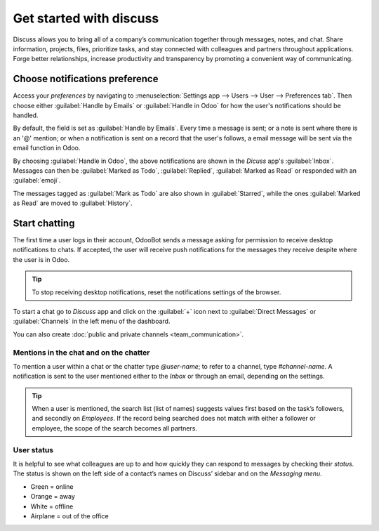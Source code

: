 ========================
Get started with discuss
========================

Discuss allows you to bring all of a company’s communication together through messages, notes, and
chat. Share information, projects, files, prioritize tasks, and stay connected with colleagues and
partners throughout applications. Forge better relationships, increase productivity and transparency
by promoting a convenient way of communicating.

.. _discuss_app/notification_preferences:

Choose notifications preference
===============================

Access your *preferences* by navigating to :menuselection:`Settings app --> Users --> User -->
Preferences tab`. Then choose either :guilabel:`Handle by Emails` or :guilabel:`Handle in Odoo` for
how the user's notifications should be handled.

.. image:: get_started/preferences-user.png
   :align: center
   :alt: View of the preferences page for Odoo Discuss

By default, the field is set as :guilabel:`Handle by Emails`. Every time a message is sent; or a
note is sent where there is an '@' mention; or when a notification is sent on a record that the
user's follows, a email message will be sent via the email function in Odoo.

By choosing :guilabel:`Handle in Odoo`, the above notifications are shown in the *Dicuss* app's
:guilabel:`Inbox`. Messages can then be :guilabel:`Marked as Todo`, :guilabel:`Replied`,
:guilabel:`Marked as Read` or responded with an :guilabel:`emoji`.

.. image:: get_started/reactions-discuss.png
   :align: center
   :alt: View of an inbox message and its action options in Odoo Discuss

The messages tagged as :guilabel:`Mark as Todo` are also shown in :guilabel:`Starred`, while the
ones :guilabel:`Marked as Read` are moved to :guilabel:`History`.

.. image:: get_started/starred_messages.png
   :align: center
   :alt: View of messages marked as todo in Odoo Discuss

Start chatting
==============

The first time a user logs in their account, OdooBot sends a message asking for permission to
receive desktop notifications to chats. If accepted, the user will receive push notifications for
the messages they receive despite where the user is in Odoo.

.. image:: get_started/odoobot_push.png
   :align: center
   :alt: View of the messages under the messaging menu emphasizing the request for push
         notifications for Odoo Discuss

.. tip::
   To stop receiving desktop notifications, reset the notifications settings of the browser.

To start a chat go to *Discuss* app and click on the :guilabel:`+` icon next to :guilabel:`Direct
Messages` or :guilabel:`Channels` in the left menu of the dashboard.

.. image:: get_started/channels_direct_messages.png
   :align: center
   :height: 400
   :alt: View of discuss’s panel emphasizing the titles channels and direct messages in Odoo Discuss

You can also create :doc:`public and private channels <team_communication>`.

Mentions in the chat and on the chatter
---------------------------------------

To mention a user within a chat or the chatter type *@user-name*; to refer to a channel, type
*#channel-name*. A notification is sent to the user mentioned either to the *Inbox* or through an
email, depending on the settings.

.. image:: get_started/chat_windows.png
   :align: center
   :alt: View of a couple of chat window messages for Odoo Discuss

.. tip::
   When a user is mentioned, the search list (list of names) suggests values first based on the
   task’s followers, and secondly on *Employees*. If the record being searched does not match with
   either a follower or employee, the scope of the search becomes all partners.

User status
-----------

It is helpful to see what colleagues are up to and how quickly they can respond to messages by
checking their *status*. The status is shown on the left side of a contact’s names on Discuss’
sidebar and on the *Messaging menu*.

- Green = online
- Orange = away
- White = offline
- Airplane = out of the office

.. image:: get_started/status.png
   :align: center
   :height: 300
   :alt: View of the contacts’ status for Odoo Discuss

.. seealso::
   - :doc:`team_communication`
   - :doc:`plan_activities`
